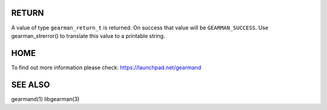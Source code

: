 
.. index:: object: gearman_parse_servers

.. c:function:: gearman_return_t gearman_parse_servers(const char *servers,
                                       gearman_parse_server_fn *function,
                                       void *context)

RETURN
______

A value of type \ ``gearman_return_t``\  is returned.
On success that value will be \ ``GEARMAN_SUCCESS``\ .
Use gearman_strerror() to translate this value to a printable string.

HOME
____


To find out more information please check:
`https://launchpad.net/gearmand <https://launchpad.net/gearmand>`_


SEE ALSO
________


gearmand(1) libgearman(3)

